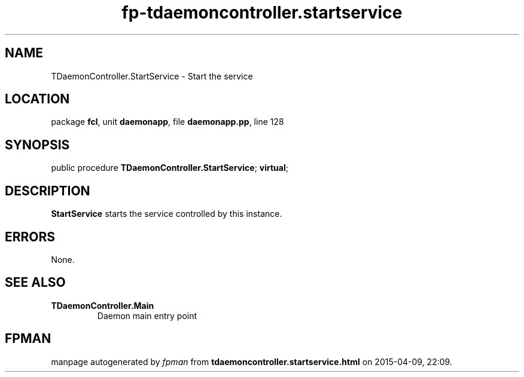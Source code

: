 .\" file autogenerated by fpman
.TH "fp-tdaemoncontroller.startservice" 3 "2014-03-14" "fpman" "Free Pascal Programmer's Manual"
.SH NAME
TDaemonController.StartService - Start the service
.SH LOCATION
package \fBfcl\fR, unit \fBdaemonapp\fR, file \fBdaemonapp.pp\fR, line 128
.SH SYNOPSIS
public procedure \fBTDaemonController.StartService\fR; \fBvirtual\fR;
.SH DESCRIPTION
\fBStartService\fR starts the service controlled by this instance.


.SH ERRORS
None.


.SH SEE ALSO
.TP
.B TDaemonController.Main
Daemon main entry point

.SH FPMAN
manpage autogenerated by \fIfpman\fR from \fBtdaemoncontroller.startservice.html\fR on 2015-04-09, 22:09.


